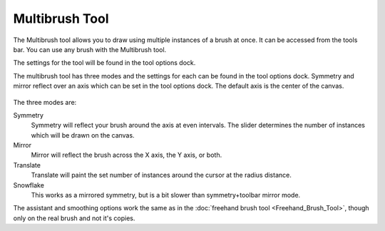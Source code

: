 Multibrush Tool
===============

.. figure:: images/multibrush_tool/32px-Krita_tool_multibrush.png
   :alt: images/multibrush_tool/32px-Krita_tool_multibrush.png

The Multibrush tool allows you to draw using multiple instances of a
brush at once. It can be accessed from the tools bar. You can use any
brush with the Multibrush tool.

The settings for the tool will be found in the tool options dock.

The multibrush tool has three modes and the settings for each can be
found in the tool options dock. Symmetry and mirror reflect over an axis
which can be set in the tool options dock. The default axis is the
center of the canvas.

.. figure:: images/multibrush_tool/Krita-multibrush.png
   :alt: images/multibrush_tool/Krita-multibrush.png

The three modes are:

Symmetry
    Symmetry will reflect your brush around the axis at even intervals.
    The slider determines the number of instances which will be drawn on
    the canvas.
Mirror
    Mirror will reflect the brush across the X axis, the Y axis, or
    both.
Translate
    Translate will paint the set number of instances around the cursor
    at the radius distance.
Snowflake
    This works as a mirrored symmetry, but is a bit slower than
    symmetry+toolbar mirror mode.

The assistant and smoothing options work the same as in the 
:doc:`freehand brush tool <Freehand_Brush_Tool>`, though only on
the real brush and not it's copies.

